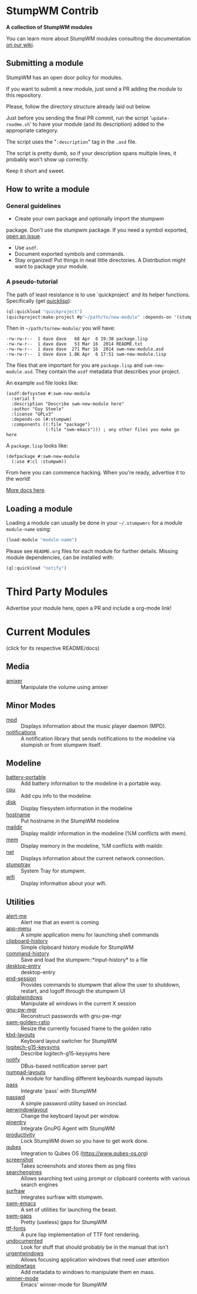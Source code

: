 * StumpWM Contrib
  *A collection of StumpWM modules*

  You can  learn more about StumpWM modules consulting the documentation [[https://github.com/stumpwm/stumpwm/wiki/Modules][on our wiki]].
** Submitting a module
   StumpWM has an open door policy for modules.

   If you want to submit a new module, just send a PR adding the module to this repository.

   Please, follow the directory structure already laid out below.

   Just before you sending the final PR commit, run the script '=update-readme.sh=' to have your
   module (and its description) added to the appropriate category.

   The script uses the "=:description=" tag in the =.asd= file.

   The script is pretty dumb, so if your description spans multiple lines, it
   probably won't show up correctly.

   Keep it short and sweet.
** How to write a module
*** General guidelines
    - Create your own package and optionally import the stumpwm
  package. Don't use the stumpwm package. If you need a symbol
  exported, [[https://github.com/stumpwm/stumpwm/issues][open an issue]].
    - Use =asdf=.
    - Document exported symbols and commands.
    - Stay organized!  Put things in neat little directories. A Distribution might want to package your module.
*** A pseudo-tutorial
    The path of least resistance is to use `quickproject` and its helper functions.  Specifically (get [[http://www.quicklisp.org/beta/][quicklisp]]):
#+BEGIN_SRC lisp
  (ql:quickload "quickproject")
  (quickproject:make-project #p"~/path/to/new-module" :depends-on '(stumpwm) :name "swm-new-module")
#+END_SRC
Then in =~/path/to/new-module/= you will have:
#+BEGIN_EXAMPLE
  -rw-rw-r--  1 dave dave   68 Apr  6 19:38 package.lisp
  -rw-rw-r--  1 dave dave   53 Mar 16  2014 README.txt
  -rw-rw-r--  1 dave dave  271 Mar 16  2014 swm-new-module.asd
  -rw-rw-r--  1 dave dave 1.8K Apr  6 17:51 swm-new-module.lisp
#+END_EXAMPLE
The files that are important for you are =package.lisp= and
=swm-new-module.asd=.  They contain the =asdf= metadata that describes
your project.

An example =asd= file looks like:
#+BEGIN_EXAMPLE
(asdf:defsystem #:swm-new-module
  :serial t
  :description "Describe swm-new-module here"
  :author "Guy Steele"
  :license "GPLv3"
  :depends-on (#:stumpwm)
  :components ((:file "package")
               (:file "swm-emacs"))) ; any other files you make go here
#+END_EXAMPLE
A =package.lisp= looks like:
#+BEGIN_EXAMPLE
(defpackage #:swm-new-module
  (:use #:cl :stumpwm))
#+END_EXAMPLE

From here you can commence hacking.  When you're ready, advertise it
to the world!

[[http://www.xach.com/lisp/quickproject/][More docs here]].
** Loading a module
Loading a module can usually be done in your =~/.stumpwmrc= for a module =module-name= using:
#+begin_src lisp
(load-module "module-name")
#+end_src
Please see =README.org= files for each module for further details. Missing module dependencies, can be installed with:
#+begin_src lisp
(ql:quickload "notify")
#+end_src
* Third Party Modules
  Advertise your module here, open a PR and include a org-mode link!
* Current Modules
  (click for its respective README/docs)
# Don't edit anything below this line, the script will blow it away
# --
** Media
- [[./media/amixer/README.org][amixer]] :: Manipulate the volume using amixer
** Minor Modes
- [[./minor-mode/mpd/README.org][mpd]] :: Displays information about the music player daemon (MPD).
- [[./minor-mode/notifications/README.org][notifications]] :: A notification library that sends notifications to the modeline via stumpish or from stumpwm itself.
** Modeline
- [[./modeline/battery-portable/README.org][battery-portable]] :: Add battery information to the modeline in a portable way.
- [[./modeline/cpu/README.org][cpu]] :: Add cpu info to the modeline.
- [[./modeline/disk/README.org][disk]] :: Display filesystem information in the modeline
- [[./modeline/hostname/README.org][hostname]] :: Put hostname in the StumpWM modeline
- [[./modeline/maildir/README.org][maildir]] :: Display maildir information in the modeline (%M conflicts with mem).
- [[./modeline/mem/README.org][mem]] :: Display memory in the modeline, %M conflicts with maildir.
- [[./modeline/net/README.org][net]] :: Displays information about the current network connection.
- [[./modeline/stumptray/README.org][stumptray]] :: System Tray for stumpwm.
- [[./modeline/wifi/README.org][wifi]] :: Display information about your wifi.
** Utilities
- [[./util/alert-me/README.org][alert-me]] :: Alert me that an event is coming
- [[./util/app-menu/README.org][app-menu]] :: A simple application menu for launching shell commands
- [[./util/clipboard-history/README.org][clipboard-history]] :: Simple clipboard history module for StumpWM
- [[./util/command-history/README.org][command-history]] :: Save and load the stumpwm::*input-history* to a file
- [[./util/desktop-entry/README.org][desktop-entry]] :: desktop-entry
- [[./util/end-session/README.org][end-session]] :: Provides commands to stumpwm that allow the user to shutdown, restart, and logoff through the stumpwm UI
- [[./util/globalwindows/README.org][globalwindows]] :: Manipulate all windows in the current X session
- [[./util/gnu-pw-mgr/README.org][gnu-pw-mgr]] :: Reconstruct passwords with gnu-pw-mgr
- [[./util/golden-ratio/README.org][swm-golden-ratio]] :: Resize the currently focused frame to the golden ratio
- [[./util/kbd-layouts/README.org][kbd-layouts]] :: Keyboard layout switcher for StumpWM
- [[./util/logitech-g15-keysyms/README.org][logitech-g15-keysyms]] :: Describe logitech-g15-keysyms here
- [[./util/notify/README.org][notify]] :: DBus-based notification server part
- [[./util/numpad-layouts/README.org][numpad-layouts]] :: A module for handling different keyboards numpad layouts
- [[./util/pass/README.org][pass]] :: Integrate 'pass' with StumpWM
- [[./util/passwd/README.org][passwd]] :: A simple password utility based on ironclad.
- [[./util/perwindowlayout/README.org][perwindowlayout]] :: Change the keyboard layout per window.
- [[./util/pinentry/README.org][pinentry]] :: Integrate GnuPG Agent with StumpWM
- [[./util/productivity/README.org][productivity]] :: Lock StumpWM down so you have to get work done.
- [[./util/qubes/README.org][qubes]] :: Integration to Qubes OS (https://www.qubes-os.org)
- [[./util/screenshot/README.org][screenshot]] :: Takes screenshots and stores them as png files
- [[./util/searchengines/README.org][searchengines]] :: Allows searching text using prompt or clipboard contents with various search engines
- [[./util/surfraw/README.org][surfraw]] :: Integrates surfraw with stumpwm.
- [[./util/swm-emacs/README.org][swm-emacs]] :: A set of utilities for launching the beast.
- [[./util/swm-gaps/README.org][swm-gaps]] :: Pretty (useless) gaps for StumpWM
- [[./util/ttf-fonts/README.org][ttf-fonts]] :: A pure lisp implementation of TTF font rendering.
- [[./util/undocumented/README.org][undocumented]] :: Look for stuff that should probably be in the manual that isn't
- [[./util/urgentwindows/README.org][urgentwindows]] :: Allows focusing application windows that need user attention
- [[./util/windowtags/README.org][windowtags]] :: Add metadata to windows to manipulate them en mass.
- [[./util/winner-mode/README.org][winner-mode]] :: Emacs' winner-mode for StumpWM
